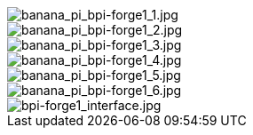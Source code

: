 image::/bpi-forge1/banana_pi_bpi-forge1_1.jpg[banana_pi_bpi-forge1_1.jpg]

image::/bpi-forge1/banana_pi_bpi-forge1_2.jpg[banana_pi_bpi-forge1_2.jpg]

image::/bpi-forge1/banana_pi_bpi-forge1_3.jpg[banana_pi_bpi-forge1_3.jpg]

image::/bpi-forge1/banana_pi_bpi-forge1_4.jpg[banana_pi_bpi-forge1_4.jpg]

image::/bpi-forge1/banana_pi_bpi-forge1_5.jpg[banana_pi_bpi-forge1_5.jpg]

image::/bpi-forge1/banana_pi_bpi-forge1_6.jpg[banana_pi_bpi-forge1_6.jpg]

image::/bpi-forge1/bpi-forge1_interface.jpg[bpi-forge1_interface.jpg]